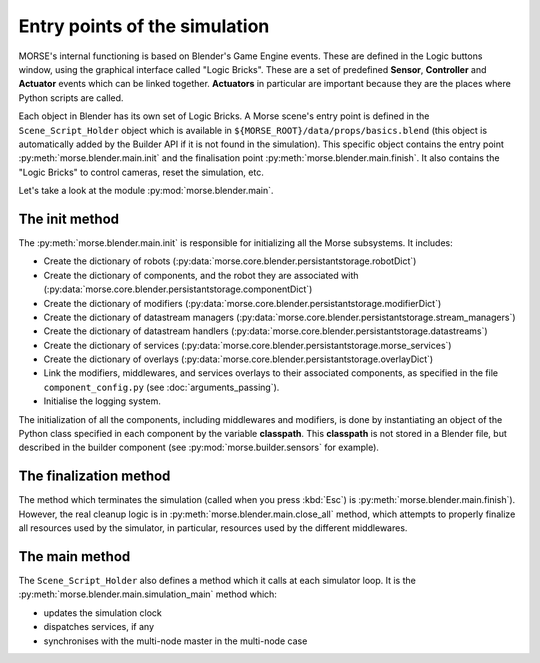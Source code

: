 Entry points of the simulation
==============================

MORSE's internal functioning is based on Blender's Game Engine events.
These are defined in the Logic buttons window, using the graphical interface
called "Logic Bricks". These are a set of predefined **Sensor**, **Controller**
and **Actuator** events which can be linked together.  **Actuators** in
particular are important because they are the places where Python scripts are
called.

Each object in Blender has its own set of Logic Bricks. A Morse scene's entry point
is defined in the ``Scene_Script_Holder`` object which is available
in ``${MORSE_ROOT}/data/props/basics.blend`` (this object is automatically
added by the Builder API if it is not found in the simulation). This specific
object contains the entry point :py:meth:`morse.blender.main.init` and the
finalisation point :py:meth:`morse.blender.main.finish`. It also contains the
"Logic Bricks" to control cameras, reset the simulation, etc.

Let's take a look at the module :py:mod:`morse.blender.main`.

The init method
---------------

The :py:meth:`morse.blender.main.init` is responsible for initializing all the
Morse subsystems. It includes:

- Create the dictionary of robots (:py:data:`morse.core.blender.persistantstorage.robotDict`)
- Create the dictionary of components, and the robot they are associated
  with (:py:data:`morse.core.blender.persistantstorage.componentDict`)
- Create the dictionary of modifiers
  (:py:data:`morse.core.blender.persistantstorage.modifierDict`)
- Create the dictionary of datastream managers
  (:py:data:`morse.core.blender.persistantstorage.stream_managers`)
- Create the dictionary of datastream handlers
  (:py:data:`morse.core.blender.persistantstorage.datastreams`)
- Create the dictionary of services
  (:py:data:`morse.core.blender.persistantstorage.morse_services`)
- Create the dictionary of overlays
  (:py:data:`morse.core.blender.persistantstorage.overlayDict`)
- Link the modifiers, middlewares, and services overlays to their associated
  components, as specified in the file ``component_config.py`` (see
  :doc:`arguments_passing`).
- Initialise the logging system.

The initialization of all the components, including middlewares and modifiers, is
done by instantiating an object of the Python class specified in each
component by the variable **classpath**. This **classpath** is not stored in a
Blender file, but described in the builder component (see
:py:mod:`morse.builder.sensors` for example).


The finalization method
-----------------------

The method which terminates the simulation (called when you press :kbd:`Esc`) is
:py:meth:`morse.blender.main.finish`). However, the real cleanup logic is in
:py:meth:`morse.blender.main.close_all` method, which attempts to properly finalize all
resources used by the simulator, in particular, resources used by the
different middlewares.

The main method
---------------

The ``Scene_Script_Holder`` also defines a method which it calls at each
simulator loop. It is the :py:meth:`morse.blender.main.simulation_main`
method which:

- updates the simulation clock
- dispatches services, if any
- synchronises with the multi-node master in the multi-node case
